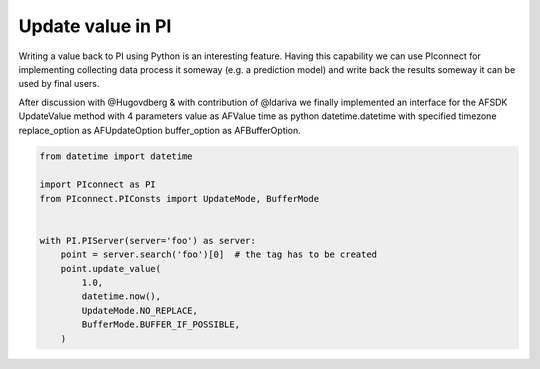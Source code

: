 ##############################
Update value in PI
##############################

Writing a value back to PI using Python is an interesting feature.
Having this capability we can use PIconnect for implementing collecting data
process it someway (e.g. a prediction model) and write back the results someway
it can be used by final users.

After discussion with @Hugovdberg & with contribution of @ldariva we finally implemented an interface for the AFSDK UpdateValue method with 4 parameters
value as AFValue
time as python datetime.datetime with specified timezone
replace_option as AFUpdateOption
buffer_option as AFBufferOption.


.. code-block:: python

    from datetime import datetime

    import PIconnect as PI
    from PIconnect.PIConsts import UpdateMode, BufferMode


    with PI.PIServer(server='foo') as server:
        point = server.search('foo')[0]  # the tag has to be created
        point.update_value(
            1.0,
            datetime.now(),
            UpdateMode.NO_REPLACE,
            BufferMode.BUFFER_IF_POSSIBLE,
        )
